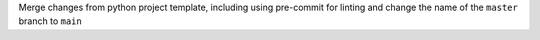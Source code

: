 Merge changes from python project template, including using pre-commit for linting and change the name of the ``master`` branch to ``main``
